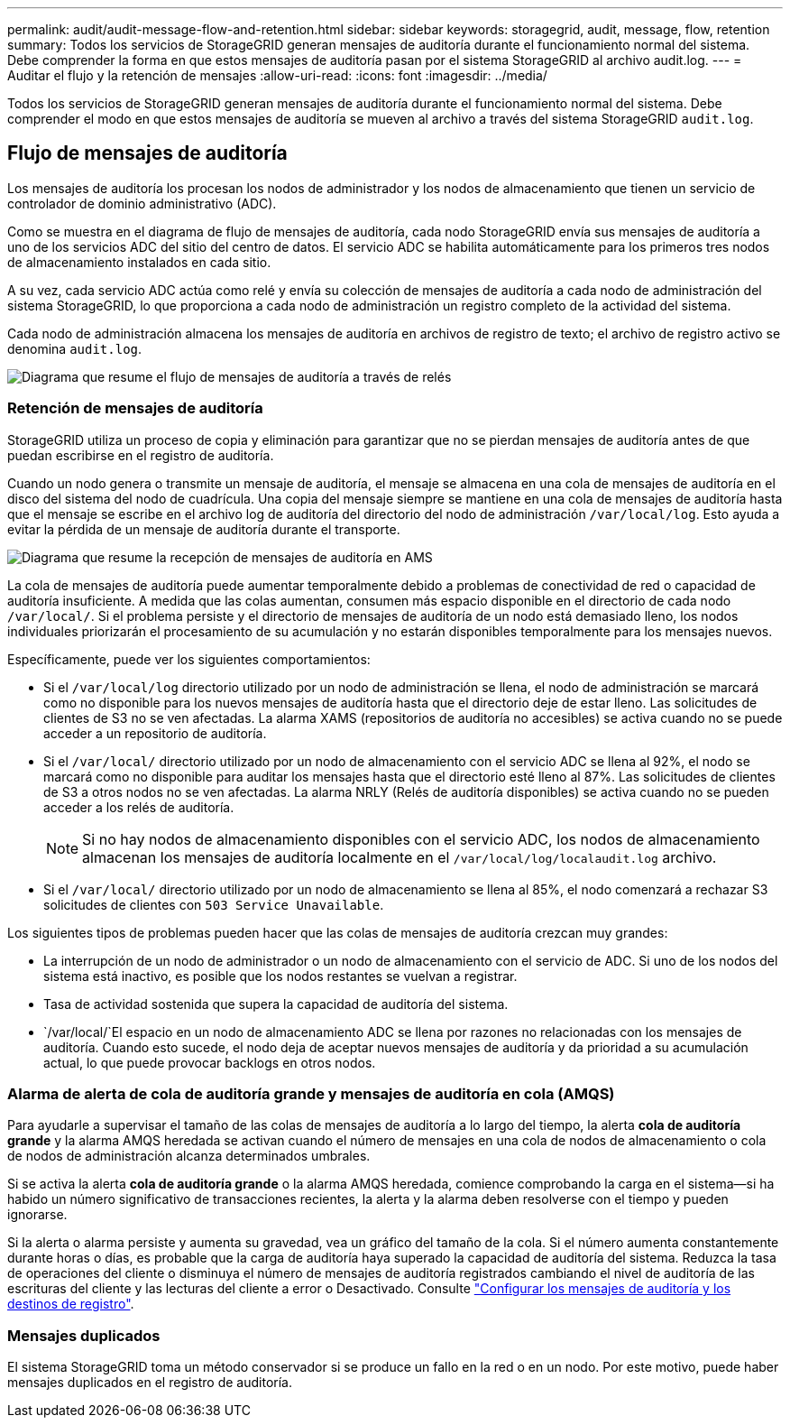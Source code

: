 ---
permalink: audit/audit-message-flow-and-retention.html 
sidebar: sidebar 
keywords: storagegrid, audit, message, flow, retention 
summary: Todos los servicios de StorageGRID generan mensajes de auditoría durante el funcionamiento normal del sistema. Debe comprender la forma en que estos mensajes de auditoría pasan por el sistema StorageGRID al archivo audit.log. 
---
= Auditar el flujo y la retención de mensajes
:allow-uri-read: 
:icons: font
:imagesdir: ../media/


[role="lead"]
Todos los servicios de StorageGRID generan mensajes de auditoría durante el funcionamiento normal del sistema. Debe comprender el modo en que estos mensajes de auditoría se mueven al archivo a través del sistema StorageGRID `audit.log`.



== Flujo de mensajes de auditoría

Los mensajes de auditoría los procesan los nodos de administrador y los nodos de almacenamiento que tienen un servicio de controlador de dominio administrativo (ADC).

Como se muestra en el diagrama de flujo de mensajes de auditoría, cada nodo StorageGRID envía sus mensajes de auditoría a uno de los servicios ADC del sitio del centro de datos. El servicio ADC se habilita automáticamente para los primeros tres nodos de almacenamiento instalados en cada sitio.

A su vez, cada servicio ADC actúa como relé y envía su colección de mensajes de auditoría a cada nodo de administración del sistema StorageGRID, lo que proporciona a cada nodo de administración un registro completo de la actividad del sistema.

Cada nodo de administración almacena los mensajes de auditoría en archivos de registro de texto; el archivo de registro activo se denomina `audit.log`.

image::../media/audit_message_flow.gif[Diagrama que resume el flujo de mensajes de auditoría a través de relés]



=== Retención de mensajes de auditoría

StorageGRID utiliza un proceso de copia y eliminación para garantizar que no se pierdan mensajes de auditoría antes de que puedan escribirse en el registro de auditoría.

Cuando un nodo genera o transmite un mensaje de auditoría, el mensaje se almacena en una cola de mensajes de auditoría en el disco del sistema del nodo de cuadrícula. Una copia del mensaje siempre se mantiene en una cola de mensajes de auditoría hasta que el mensaje se escribe en el archivo log de auditoría del directorio del nodo de administración `/var/local/log`. Esto ayuda a evitar la pérdida de un mensaje de auditoría durante el transporte.

image::../media/audit_message_retention.gif[Diagrama que resume la recepción de mensajes de auditoría en AMS]

La cola de mensajes de auditoría puede aumentar temporalmente debido a problemas de conectividad de red o capacidad de auditoría insuficiente. A medida que las colas aumentan, consumen más espacio disponible en el directorio de cada nodo `/var/local/`. Si el problema persiste y el directorio de mensajes de auditoría de un nodo está demasiado lleno, los nodos individuales priorizarán el procesamiento de su acumulación y no estarán disponibles temporalmente para los mensajes nuevos.

Específicamente, puede ver los siguientes comportamientos:

* Si el `/var/local/log` directorio utilizado por un nodo de administración se llena, el nodo de administración se marcará como no disponible para los nuevos mensajes de auditoría hasta que el directorio deje de estar lleno. Las solicitudes de clientes de S3 no se ven afectadas. La alarma XAMS (repositorios de auditoría no accesibles) se activa cuando no se puede acceder a un repositorio de auditoría.
* Si el `/var/local/` directorio utilizado por un nodo de almacenamiento con el servicio ADC se llena al 92%, el nodo se marcará como no disponible para auditar los mensajes hasta que el directorio esté lleno al 87%. Las solicitudes de clientes de S3 a otros nodos no se ven afectadas. La alarma NRLY (Relés de auditoría disponibles) se activa cuando no se pueden acceder a los relés de auditoría.
+

NOTE: Si no hay nodos de almacenamiento disponibles con el servicio ADC, los nodos de almacenamiento almacenan los mensajes de auditoría localmente en el `/var/local/log/localaudit.log` archivo.

* Si el `/var/local/` directorio utilizado por un nodo de almacenamiento se llena al 85%, el nodo comenzará a rechazar S3 solicitudes de clientes con `503 Service Unavailable`.


Los siguientes tipos de problemas pueden hacer que las colas de mensajes de auditoría crezcan muy grandes:

* La interrupción de un nodo de administrador o un nodo de almacenamiento con el servicio de ADC. Si uno de los nodos del sistema está inactivo, es posible que los nodos restantes se vuelvan a registrar.
* Tasa de actividad sostenida que supera la capacidad de auditoría del sistema.
*  `/var/local/`El espacio en un nodo de almacenamiento ADC se llena por razones no relacionadas con los mensajes de auditoría. Cuando esto sucede, el nodo deja de aceptar nuevos mensajes de auditoría y da prioridad a su acumulación actual, lo que puede provocar backlogs en otros nodos.




=== Alarma de alerta de cola de auditoría grande y mensajes de auditoría en cola (AMQS)

Para ayudarle a supervisar el tamaño de las colas de mensajes de auditoría a lo largo del tiempo, la alerta *cola de auditoría grande* y la alarma AMQS heredada se activan cuando el número de mensajes en una cola de nodos de almacenamiento o cola de nodos de administración alcanza determinados umbrales.

Si se activa la alerta *cola de auditoría grande* o la alarma AMQS heredada, comience comprobando la carga en el sistema--si ha habido un número significativo de transacciones recientes, la alerta y la alarma deben resolverse con el tiempo y pueden ignorarse.

Si la alerta o alarma persiste y aumenta su gravedad, vea un gráfico del tamaño de la cola. Si el número aumenta constantemente durante horas o días, es probable que la carga de auditoría haya superado la capacidad de auditoría del sistema. Reduzca la tasa de operaciones del cliente o disminuya el número de mensajes de auditoría registrados cambiando el nivel de auditoría de las escrituras del cliente y las lecturas del cliente a error o Desactivado. Consulte link:../monitor/configure-audit-messages.html["Configurar los mensajes de auditoría y los destinos de registro"].



=== Mensajes duplicados

El sistema StorageGRID toma un método conservador si se produce un fallo en la red o en un nodo. Por este motivo, puede haber mensajes duplicados en el registro de auditoría.
